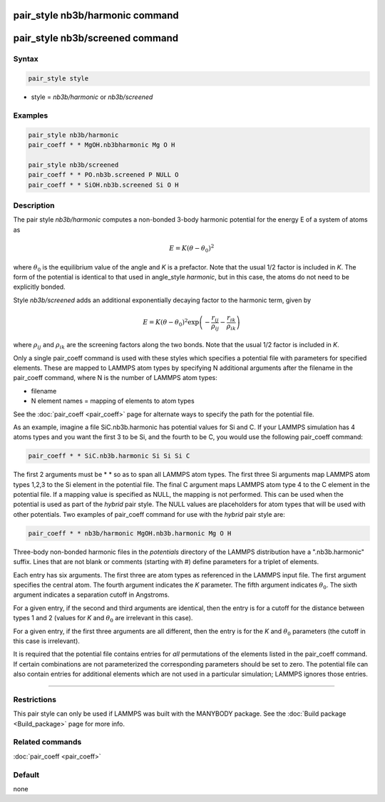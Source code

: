 .. index:: pair_style nb3b/harmonic
.. index:: pair_style nb3b/screened

pair_style nb3b/harmonic command
================================

pair_style nb3b/screened command
================================

Syntax
""""""

.. code-block:: LAMMPS

   pair_style style

* style = *nb3b/harmonic* or *nb3b/screened*

Examples
""""""""

.. code-block:: LAMMPS

   pair_style nb3b/harmonic
   pair_coeff * * MgOH.nb3bharmonic Mg O H

   pair_style nb3b/screened
   pair_coeff * * PO.nb3b.screened P NULL O
   pair_coeff * * SiOH.nb3b.screened Si O H

Description
"""""""""""

The pair style *nb3b/harmonic* computes a non-bonded 3-body harmonic potential for the
energy E of a system of atoms as

.. math::

   E = K (\theta - \theta_0)^2

where :math:`\theta_0` is the equilibrium value of the angle and *K* is a
prefactor. Note that the usual 1/2 factor is included in *K*\ . The form
of the potential is identical to that used in angle_style *harmonic*,
but in this case, the atoms do not need to be explicitly bonded.

Style *nb3b/screened* adds an additional exponentially decaying factor to
the harmonic term, given by

.. math::

   E = K (\theta - \theta_0)^2 \exp \left(- \frac{r_{ij}}{\rho_{ij}} - \frac{r_{ik}}{\rho_{ik}} \right)

where :math:`\rho_ij` and :math:`\rho_ik` are the screening factors along
the two bonds. Note that the usual 1/2 factor is included in *K*.

Only a single pair_coeff command is used with these styles which
specifies a potential file with parameters for specified elements.
These are mapped to LAMMPS atom types by specifying N additional
arguments after the filename in the pair_coeff command, where N is the
number of LAMMPS atom types:

* filename
* N element names = mapping of elements to atom types

See the :doc:`pair_coeff <pair_coeff>` page for alternate ways
to specify the path for the potential file.

As an example, imagine a file SiC.nb3b.harmonic has potential values
for Si and C.  If your LAMMPS simulation has 4 atoms types and you
want the first 3 to be Si, and the fourth to be C, you would use the
following pair_coeff command:

.. code-block:: LAMMPS

   pair_coeff * * SiC.nb3b.harmonic Si Si Si C

The first 2 arguments must be \* \* so as to span all LAMMPS atom types.
The first three Si arguments map LAMMPS atom types 1,2,3 to the Si
element in the potential file.  The final C argument maps LAMMPS atom
type 4 to the C element in the potential file.  If a mapping value is
specified as NULL, the mapping is not performed.  This can be used
when the potential is used as part of the *hybrid* pair style.  The
NULL values are placeholders for atom types that will be used with
other potentials. Two examples of pair_coeff command for use with the
*hybrid* pair style are:

.. code-block:: LAMMPS

   pair_coeff * * nb3b/harmonic MgOH.nb3b.harmonic Mg O H

Three-body non-bonded harmonic files in the *potentials* directory of
the LAMMPS distribution have a ".nb3b.harmonic" suffix.  Lines that
are not blank or comments (starting with #) define parameters for a
triplet of elements.

Each entry has six arguments. The first three are atom types as
referenced in the LAMMPS input file. The first argument specifies the
central atom. The fourth argument indicates the *K* parameter. The
fifth argument indicates :math:`\theta_0`. The sixth argument indicates a
separation cutoff in Angstroms.

For a given entry, if the second and third arguments are identical,
then the entry is for a cutoff for the distance between types 1 and 2
(values for *K* and :math:`\theta_0` are irrelevant in this case).

For a given entry, if the first three arguments are all different, then
the entry is for the *K* and :math:`\theta_0` parameters (the cutoff in
this case is irrelevant).

It is required that the potential file contains entries for *all*
permutations of the elements listed in the pair_coeff command.
If certain combinations are not parameterized the corresponding
parameters should be set to zero. The potential file can also
contain entries for additional elements which are not used in
a particular simulation; LAMMPS ignores those entries.

----------

Restrictions
""""""""""""

This pair style can only be used if LAMMPS was built with the MANYBODY
package.  See the :doc:`Build package <Build_package>` page for more
info.

Related commands
""""""""""""""""

:doc:`pair_coeff <pair_coeff>`

Default
"""""""

none
